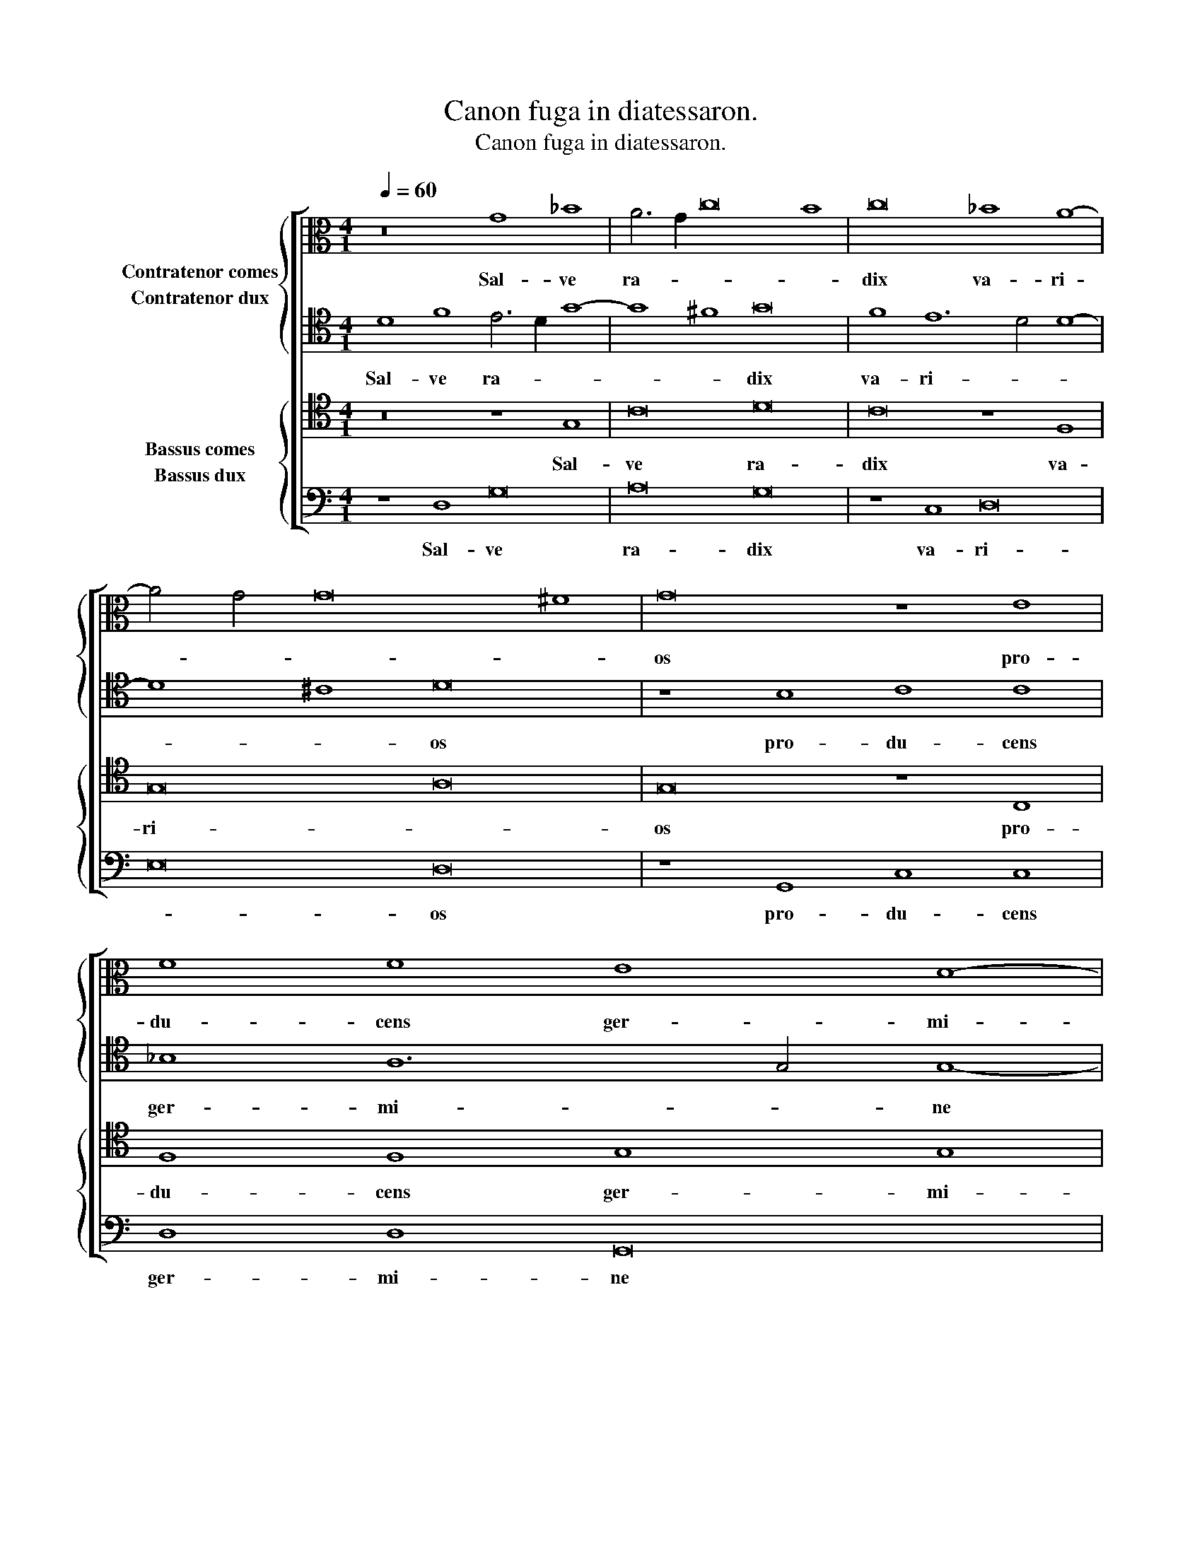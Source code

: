 X:1
T:Canon fuga in diatessaron.
T:Canon fuga in diatessaron.
%%score [ { 1 2 } { 3 4 } ]
L:1/8
Q:1/4=60
M:4/1
K:C
V:1 alto nm="Contratenor comes"
V:2 tenor nm="Contratenor dux"
V:3 tenor nm="Bassus comes"
V:4 bass nm="Bassus dux"
V:1
 z16 G8 _B8 | A6 G2 c16 B8 | c16 _B8 A8- | A4 G4 G16 ^F8 | G16 z8 E8 | F8 F8 E8 D8- | %6
w: Sal- ve|ra- * * *|dix va- ri-||os pro-|du- cens ger- mi-|
 D4 C4 C16 B,8 | C12 _B,2 A,2 A,8 A8 | G8 _B12 _A4 _A8- | A8 G8 _A12 c4 | _B8 _A12 _G4 _G8- | %11
w: * * ne ra-|mos, * * * Quos|in- ter * ra-|* mus su- *|* per- * e-|
 G8 F8 _G16 | _A8 _G12 _F4 _F8- | F8 _E8 _F16 | z8 _D8 _C8 _E8- | E4 _D4 _D16 C8 | _D16 z8 _E8 | %17
w: * mi- net|al- ti- or u-|* * nus,|Cu- ius et|* ex sum- *|mo pur-|
 _F8 _F8 _E8 _D8- | D4 _C4 _C16 _B,8 | _C12 __B,2 _A,2 _A,8 _A8 | _G8 __B12 __A4 __A8- | %21
w: pu- ra ro- *|* * sa mi-|cat, * * * Qua|stant u- * na-|
 A8 _G8 __A16 | z8 __A8 B8 B8 | __A8 __G12 __F4 __F8- | F8 __E8 __F16 | z8 B8 __A4 __G4 __c8- | %26
w: * ni- mes|pax et iu-|sti- * ti- a|* se- pte,|Clau- dun- tur- que|
 c8 __B8 __c16 | z8 __A8 B8 B8 | __A6 __G2 __c8 B8 __A8- | %29
w: * fo- ras|dis- so- na|cor- * * * *|
[Q:1/4=56] A4 __G4[Q:1/4=54] __G16[Q:1/4=50] _F8[Q:1/4=52] | !fermata!__G32 |] %31
w: * * da se-|num.|
V:2
 D8 F8 E6 D2 G8- | G8 ^F8 G16 | F8 E12 D4 D8- | D8 ^C8 D16 | z8 B,8 C8 C8 | _B,8 A,12 G,4 G,8- | %6
w: Sal- ve ra- * *|* * dix|va- ri- * *|* * os|pro- du- cens|ger- mi- * ne|
 G,8 ^F,8 G,12 =F,2 E,2 | E,8 E8 D8 F8- | F4 _E4 _E16 D8 | _E12 G4 F8 _E8- | E4 _D4 _D16 C8 | %11
w: * ra- mos, * *|* Quos in- ter|* * ra- mus|su- * * per-|* * e- mi-|
 _D16 _E8 _D8- | D4 _C4 _C16 _B,8 | _C16 z8 _A,8 | _G,8 __B,12 _A,4 _A,8- | A,8 _G,8 _A,16 | %16
w: net al- ti-|* or u- *|nus, Cu-|ius et ex sum-|* * mo|
 z8 _B,8 _C8 _C8 | __B,8 _A,12 _G,4 _G,8- | G,8 F,8 _G,12 _F,2 _E,2 | _E,8 _E8 _D8 _F8- | %20
w: pur- pu- ra|ro- * * sa|* mi- cat, * *|* Qua stant u-|
 F4 __E4 __E16 _D8 | __E16 z8 __E8 | __F8 __F8 __E8 __D8- | D4 __C4 __C16 __B,8 | __C16 z8 __F8 | %25
w: * * na- ni-|mes pax|et iu- sti- *|* ti- a se-|pte, Clau-|
 __E4 __D4 __G16 _F8 | __G16 z8 __E8 | __F8 __F8 __E6 __D2 __G8 | __F8 __E12 __D4 __D8- | %29
w: dun- tur- que fo-|ras dis-|so- na cor- * *|* * * da|
 D8 _C8 !fermata!__D16- | D16 x16 |] %31
w: * se- num.||
V:3
 z16 z8 G,8 | C16 D16 | C16 z8 F,8 | G,16 A,16 | G,16 z8 C,8 | F,8 F,8 G,8 G,8 | C,16 D,16 | %7
w: Sal-|ve ra-|dix va-|ri- *|os pro-|du- cens ger- mi-|ne ra-|
 C,16 z8 F,8 | G,8 G,8 _A,16 | _B,16 _A,16 | z8 _D8 _G,16 | _A,8 _A,8 _G,16 | z8 _C8 _F,8 _F,8 | %13
w: mos, Quos|in- ter ra-|* mus|su- per-|e- mi- net|al- ti- or|
 _G,16 _F,16 | z8 _G,8 _C,8 _C,8 | _D,16 _E,16 | _D,16 z8 _C,8 | _F,8 _F,8 _G,16 | _C,16 _D,16 | %19
w: u- nus,|Cu- ius et|ex sum-|mo, pur-|pu- ra ro-|sa mi-|
 _C,16 z8 _F,8 | _G,8 _G,8 __A,16 | __B,16 __A,16 | z8 __D8 __G,8 __G,8 | __C8 __C8 __F,16 | %24
w: cat, Qua|stant u- na-|ni- mes|pax et iu-|sti- ti- a|
 __G,16 __F,16 | z8 __G,8 __C8 __C8 | __D16 __C16 | __F,16 z8 __G,8 | __C8 __C8 __D16 | %29
w: se- pte,|Clau- dun- tur-|que fo-|ras dis-|so- na cor-|
 __G,16 __A,16 | __G,16 !fermata!__G,4- !fermata!x12 |] %31
w: * da|se- num.|
V:4
 z8 D,8 G,16 | A,16 G,16 | z8 C,8 D,16 | E,16 D,16 | z8 G,,8 C,8 C,8 | D,8 D,8 G,,16 | %6
w: Sal- ve|ra- dix|va- ri-|* os|pro- du- cens|ger- mi- ne|
 A,,16 G,,16 | z8 C,8 D,8 D,8 | _E,16 F,16 | _E,16 z8 _A,8 | _D,16 _E,8 _E,8 | _D,16 z8 _G,8 | %12
w: ra- mos,|Quos in- ter|ra- *|mus su-|per- e- mi-|net al-|
 _C,8 _C,8 _D,16 | _C,16 z8 _D,8 | _G,,8 _G,,8 _A,,16 | __B,,16 _A,,16 | z8 _G,,8 _C,8 _C,8 | %17
w: ti- or u-|nus, Cu-|ius et ex|sum- mo|pur- pu- ra|
 _D,16 _G,,16 | _A,,16 _G,,16 | z8 _C,8 _D,8 _D,8 | __E,16 _F,16 | __E,16 z8 __A,8 | %22
w: ro- sa|mi- cat,|Qua stant u-|na- ni-|mes pax|
 __D,8 __D,8 __G,8 __G,8 | __C,16 __D,16 | __C,16 z8 __D,8 | __G,8 __G,8 __A,16 | __G,16 __C,16 | %27
w: et iu- sti- ti-|a se-|pte, Clau-|dun- tur- que|fo- ras|
 z8 __D,8 __G,8 __G,8 | __A,16 __D,16 | __E,16 __D,16 | !fermata!__G,,32 |] %31
w: dis- so- na|cor- *|da se-|num.|


